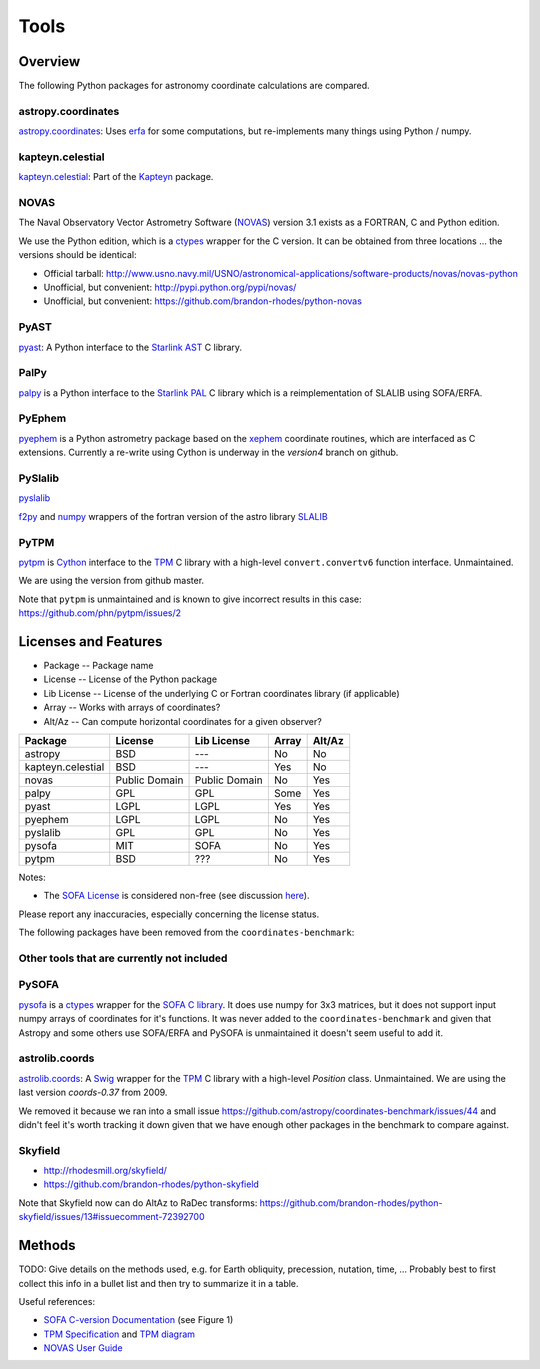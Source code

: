 Tools
=====

Overview
--------

The following Python packages for astronomy coordinate calculations are compared.

astropy.coordinates
+++++++++++++++++++

`astropy.coordinates <http://astropy.readthedocs.org/en/latest/coordinates/>`_:
Uses `erfa <https://github.com/liberfa/erfa>`_ for some computations, but re-implements many things using Python / numpy.

kapteyn.celestial
+++++++++++++++++

`kapteyn.celestial <http://www.astro.rug.nl/software/kapteyn/celestial.html>`_:
Part of the `Kapteyn <http://www.astro.rug.nl/software/kapteyn/>`_ package.

NOVAS
+++++

The Naval Observatory Vector Astrometry Software
(`NOVAS <http://aa.usno.navy.mil/software/novas/novas_info.php>`__)
version 3.1 exists as a FORTRAN, C and Python edition.

We use the Python edition, which is a `ctypes <http://docs.python.org/library/ctypes.html>`_ wrapper for the C version.
It can be obtained from three locations ... the versions should be identical:

* Official tarball: http://www.usno.navy.mil/USNO/astronomical-applications/software-products/novas/novas-python
* Unofficial, but convenient: http://pypi.python.org/pypi/novas/
* Unofficial, but convenient: https://github.com/brandon-rhodes/python-novas

PyAST
+++++

`pyast <http://dsberry.github.com/starlink/pyast.html>`_:
A Python interface to the `Starlink AST <http://starlink.jach.hawaii.edu/starlink/AST>`_ C library.

PalPy
+++++

`palpy <https://github.com/Starlink/palpy>`_ is a Python interface to the
`Starlink PAL <https://github.com/Starlink/pal>`_ C library which is a reimplementation of SLALIB using SOFA/ERFA.

PyEphem
+++++++

`pyephem <http://rhodesmill.org/pyephem/>`_ is a Python astrometry package based on the
`xephem <http://www.clearskyinstitute.com/xephem/>`_ coordinate routines,
which are interfaced as C extensions. Currently a re-write using Cython is underway in the `version4` branch on github.

PySlalib
++++++++

`pyslalib <https://github.com/scottransom/pyslalib>`_

`f2py <http://www.scipy.org/F2py>`_ and `numpy <http://numpy.scipy.org/>`_
wrappers of the fortran version of the astro library `SLALIB <http://www.starlink.rl.ac.uk/docs/sun67.htx/sun67.html>`_

PyTPM
+++++

`pytpm <http://phn.github.com/pytpm/>`_ is `Cython <http://cython.org>`_ interface to the
`TPM <http://www.sal.wisc.edu/~jwp/astro/tpm/tpm.html>`_ C library with a high-level
``convert.convertv6`` function interface. Unmaintained.

We are using the version from github master.

Note that ``pytpm`` is unmaintained and is known to give incorrect results in this case:
https://github.com/phn/pytpm/issues/2

Licenses and Features
---------------------

* Package -- Package name
* License -- License of the Python package
* Lib License -- License of the underlying C or Fortran coordinates library (if applicable)
* Array -- Works with arrays of coordinates?
* Alt/Az -- Can compute horizontal coordinates for a given observer? 

================= ============= ============= ===== ======
Package           License       Lib License   Array Alt/Az
================= ============= ============= ===== ======
astropy           BSD           ---           No    No
kapteyn.celestial BSD           ---           Yes   No
novas             Public Domain Public Domain No    Yes
palpy             GPL           GPL           Some  Yes
pyast             LGPL          LGPL          Yes   Yes
pyephem           LGPL          LGPL          No    Yes
pyslalib          GPL           GPL           No    Yes
pysofa            MIT           SOFA          No    Yes
pytpm             BSD           ???           No    Yes
================= ============= ============= ===== ======

Notes:

* The `SOFA License <http://www.iausofa.org/tandc.html>`_ is considered non-free (see discussion `here <https://groups.google.com/forum/?fromgroups=#!topic/astropy-dev/QVpMZFlsQUo>`_).

Please report any inaccuracies, especially concerning the license status.

The following packages have been removed from the ``coordinates-benchmark``:

Other tools that are currently not included
+++++++++++++++++++++++++++++++++++++++++++

PySOFA
++++++

`pysofa <http://pypi.python.org/pypi/pysofa>`_ is a `ctypes <http://docs.python.org/library/ctypes.html>`_
wrapper for the `SOFA <http://www.iausofa.org>`_ `C library <http://www.iausofa.org/current_C.html>`_.
It does use numpy for 3x3 matrices, but it does not support input numpy arrays of coordinates for it's functions.
It was never added to the ``coordinates-benchmark`` and given that Astropy and some others use SOFA/ERFA
and PySOFA is unmaintained it doesn't seem useful to add it.

astrolib.coords
+++++++++++++++

`astrolib.coords <http://www.scipy.org/AstroLibCoordsHome>`_:
A `Swig <http://www.swig.org>`_ wrapper for the `TPM <http://www.sal.wisc.edu/~jwp/astro/tpm/tpm.html>`_ C library
with a high-level `Position` class. Unmaintained. We are using the last version `coords-0.37` from 2009.

We removed it because we ran into a small issue https://github.com/astropy/coordinates-benchmark/issues/44
and didn't feel it's worth tracking it down given that we have enough other packages in the benchmark to compare against.

Skyfield
++++++++

* http://rhodesmill.org/skyfield/
* https://github.com/brandon-rhodes/python-skyfield

Note that Skyfield now can do AltAz to RaDec transforms:
https://github.com/brandon-rhodes/python-skyfield/issues/13#issuecomment-72392700


Methods
-------

TODO: Give details on the methods used, e.g. for Earth obliquity, precession, nutation, time, ...
Probably best to first collect this info in a bullet list and then try to summarize it in a table.

Useful references:

* `SOFA C-version Documentation <http://www.iausofa.org/sofa_ast_c.pdf>`__ (see Figure 1)
* `TPM Specification <http://www.sal.wisc.edu/~jwp/astro/tpm/tpm.pdf>`__ and `TPM diagram <http://www.sal.wisc.edu/~jwp/astro/tpm/tpm-states.pdf>`__
* `NOVAS User Guide <http://aa.usno.navy.mil/software/novas/novas_c/NOVAS_C3.1_Guide.pdf>`__
